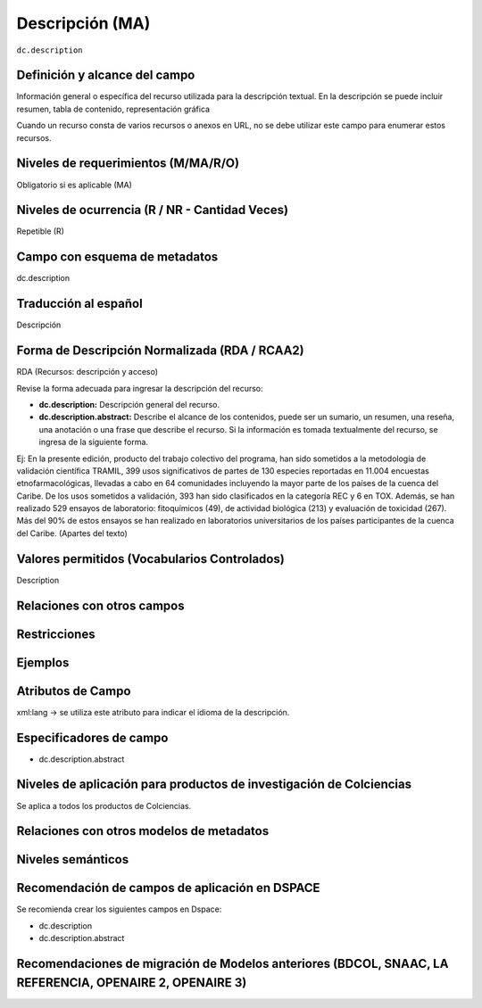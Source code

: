 .. _dc.description:

Descripción (MA)
================

``dc.description``

Definición y alcance del campo
------------------------------
Información general o específica del recurso utilizada para la descripción textual. En la descripción se puede incluir resumen, tabla de contenido, representación gráfica

Cuando un recurso consta de varios recursos o anexos en URL, no se debe utilizar este campo para enumerar estos recursos.  

Niveles de requerimientos (M/MA/R/O)
------------------------------------
Obligatorio si es aplicable (MA)

Niveles de ocurrencia (R / NR -  Cantidad Veces)
------------------------------------------------
Repetible (R)

Campo con esquema de metadatos
------------------------------
dc.description 

Traducción al español
---------------------
Descripción 

Forma de Descripción Normalizada (RDA / RCAA2)
----------------------------------------------
RDA (Recursos: descripción y acceso)

Revise la forma adecuada para ingresar la descripción del recurso:

- **dc.description:** Descripción general del recurso.

- **dc.description.abstract:** Describe el alcance de los contenidos, puede ser un sumario, un resumen, una reseña, una anotación o una frase que describe el recurso. Si la información es tomada textualmente del recurso, se ingresa de la siguiente forma. 

Ej: En la presente edición, producto del trabajo colectivo del programa, han sido sometidos a la metodología de validación científica TRAMIL, 399 usos significativos de partes de 130 especies reportadas en 11.004 encuestas etnofarmacológicas, llevadas a cabo en 64 comunidades incluyendo la mayor parte de los países de la cuenca del Caribe. De los usos sometidos a validación, 393 han sido clasificados en la categoría REC y 6 en TOX. Además, se han realizado 529 ensayos de laboratorio: fitoquímicos (49), de actividad biológica (213) y evaluación de toxicidad (267). Más del 90% de estos ensayos se han realizado en laboratorios universitarios de los países participantes de la cuenca del Caribe. (Apartes del texto)


Valores permitidos (Vocabularios Controlados)
---------------------------------------------
Description

Relaciones con otros campos
---------------------------

Restricciones
-------------

Ejemplos
--------

.. code-block:: xml
   :linenos:

   <dc.description abstract>
      Aislamiento y purificación de compuestos; Actividad antileishmanial a partir de Cordia dentada Poir; Heliotropium indicum; etc.
   </dc.description abstract>

   <dc.description abstract xml:lang="en-US">
     En la presente edición, producto del trabajo colectivo del programa, han sido sometidos a la metodología de validación científica TRAMIL, 399 usos significativos de partes de 130 especies reportadas en 11.004 encuestas etnofarmacológicas, llevadas a cabo en 64 comunidades incluyendo la mayor parte de los países de la cuenca del Caribe. De los usos sometidos a validación, 393 han sido clasificados en la categoría REC y 6 en TOX. Además, se han realizado 529 ensayos de laboratorio: fitoquímicos (49), de actividad biológica (213) y evaluación de toxicidad (267). Más del 90% de estos ensayos se han realizado en laboratorios universitarios de los países participantes de la cuenca del Caribe.
   </dc.description abstract>

.. _DRIVER Guidelines v2 element description: https://wiki.surfnet.nl/display/DRIVERguidelines/Description

Atributos de Campo
------------------
xml:lang → se utiliza este atributo para indicar el idioma de la descripción.

Especificadores de campo
------------------------

- dc.description.abstract

Niveles de aplicación para productos de investigación de Colciencias
--------------------------------------------------------------------
Se aplica a todos los productos de Colciencias. 

Relaciones con otros modelos de metadatos
-----------------------------------------

Niveles semánticos
------------------

Recomendación de campos de aplicación en DSPACE
-----------------------------------------------
Se recomienda crear los siguientes campos en Dspace:

- dc.description 
- dc.description.abstract

Recomendaciones de migración de Modelos anteriores (BDCOL, SNAAC, LA REFERENCIA, OPENAIRE 2, OPENAIRE 3)
--------------------------------------------------------------------------------------------------------
